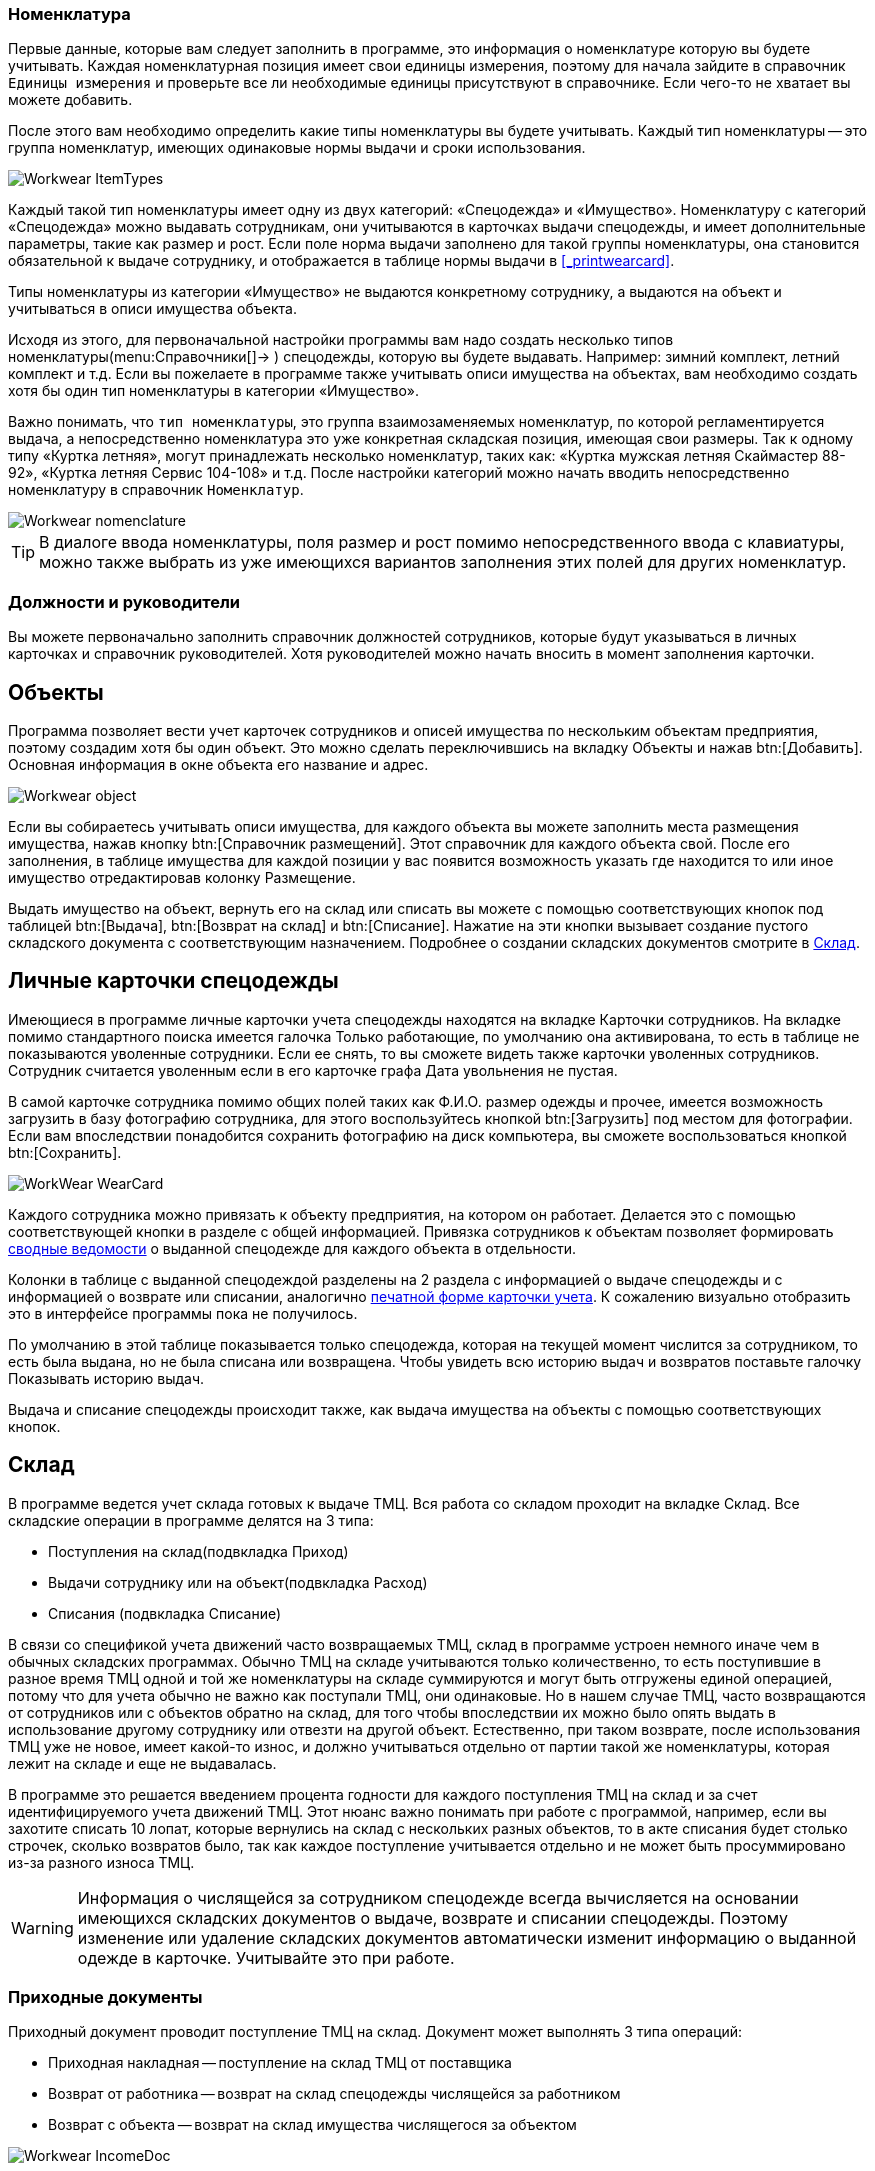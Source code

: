 

[[_nomenclature]]
=== Номенклатура

Первые данные, которые вам следует заполнить в программе, это информация о номенклатуре которую вы будете учитывать.
Каждая номенклатурная позиция имеет свои единицы измерения, поэтому для начала зайдите в справочник `Единицы измерения` и проверьте все ли необходимые единицы присутствуют в справочнике.
Если чего-то не хватает вы можете добавить.

После этого вам необходимо определить какие типы номенклатуры вы будете учитывать.
Каждый тип номенклатуры -- это группа номенклатур, имеющих одинаковые нормы выдачи и сроки использования.


image::Workwear_ItemTypes.png[]

Каждый такой тип номенклатуры имеет одну из двух категорий: «Спецодежда» и «Имущество». Номенклатуру с категорий «Спецодежда» можно выдавать сотрудникам, они учитываются в карточках выдачи спецодежды, и имеет дополнительные параметры, такие как размер и рост.
Если поле [label]#норма выдачи# заполнено для такой группы номенклатуры, она становится обязательной к выдаче сотруднику, и отображается в таблице нормы выдачи в <<_printwearcard>>.

Типы номенклатуры из категории «Имущество» не выдаются конкретному сотруднику, а выдаются на объект и учитываться в описи имущества объекта.

Исходя из этого, для первоначальной настройки программы вам надо создать несколько типов номенклатуры(menu:Справочники[]->
// <guimenuitem>Типы номенклатуры</guimenuitem>
) спецодежды, которую вы будете выдавать.
Например: зимний комплект, летний комплект и т.д.
Если вы пожелаете в программе также учитывать описи имущества на объектах, вам необходимо создать хотя бы один тип номенклатуры в категории «Имущество».

Важно понимать, что ``тип номенклатуры``, это группа взаимозаменяемых номенклатур, по которой регламентируется выдача, а непосредственно номенклатура это уже конкретная складская позиция, имеющая свои размеры.
Так к одному типу «Куртка летняя», могут принадлежать несколько номенклатур, таких как: «Куртка мужская летняя Скаймастер 88-92», «Куртка летняя Сервис 104-108» и т.д.
После настройки категорий можно начать вводить непосредственно номенклатуру в справочник ``Номенклатур``.


image::Workwear_nomenclature.png[]


[TIP]
====
В диалоге ввода номенклатуры, поля размер и рост помимо непосредственного ввода с клавиатуры, можно также выбрать из уже имеющихся вариантов заполнения этих полей для других номенклатур.
====

=== Должности и руководители

Вы можете первоначально заполнить справочник должностей сотрудников, которые будут указываться в личных карточках и справочник руководителей.
Хотя руководителей можно начать вносить в момент заполнения карточки.

== Объекты

Программа позволяет вести учет карточек сотрудников и описей имущества по нескольким объектам предприятия, поэтому создадим хотя бы один объект.
Это можно сделать переключившись на вкладку [label]#Объекты# и нажав btn:[Добавить].
Основная информация в окне объекта его название и адрес.


image::Workwear_object.png[]

Если вы собираетесь учитывать описи имущества, для каждого объекта вы можете заполнить места размещения имущества, нажав кнопку btn:[Справочник размещений].
Этот справочник для каждого объекта свой.
После его заполнения, в таблице имущества для каждой позиции у вас появится возможность указать где находится то или иное имущество отредактировав колонку [label]#Размещение#.

Выдать имущество на объект, вернуть его на склад или списать вы можете с помощью соответствующих кнопок под таблицей btn:[Выдача], btn:[Возврат на склад] и btn:[Списание].
Нажатие на эти кнопки вызывает создание пустого складского документа с соответствующим назначением.
Подробнее о создании складских документов смотрите в <<_stock>>.

== Личные карточки спецодежды

Имеющиеся в программе личные карточки учета спецодежды находятся на вкладке [label]#Карточки сотрудников#.
На вкладке помимо стандартного поиска имеется галочка [label]#Только работающие#, по умолчанию она активирована, то есть в таблице не показываются уволенные сотрудники.
Если ее снять, то вы сможете видеть также карточки уволенных сотрудников.
Сотрудник считается уволенным если в его карточке графа [label]#Дата увольнения# не пустая.

В самой карточке сотрудника помимо общих полей таких как Ф.И.О.
размер одежды и прочее, имеется возможность загрузить в базу фотографию сотрудника, для этого воспользуйтесь кнопкой btn:[Загрузить] под местом для фотографии.
Если вам впоследствии понадобится сохранить фотографию на диск компьютера, вы сможете воспользоваться кнопкой btn:[Сохранить].


image::WorkWear_WearCard.png[]

Каждого сотрудника можно привязать к объекту предприятия, на котором он работает.
Делается это с помощью соответствующей кнопки в разделе с общей информацией.
Привязка сотрудников к объектам позволяет формировать <<_reportsummarystatement,сводные ведомости>> о выданной спецодежде для каждого объекта в отдельности.

Колонки в таблице с выданной спецодеждой разделены на 2 раздела с информацией о выдаче спецодежды и с информацией о возврате или списании, аналогично <<_printwearcard,печатной форме карточки учета>>.
К сожалению визуально отобразить это в интерфейсе программы пока не получилось.

По умолчанию в этой таблице показывается только спецодежда, которая на текущей момент числится за сотрудником, то есть была выдана, но не была списана или возвращена.
Чтобы увидеть всю историю выдач и возвратов поставьте галочку [label]#Показывать историю выдач#.

Выдача и списание спецодежды происходит также, как выдача имущества на объекты с помощью соответствующих кнопок.

[[_stock]]
== Склад

В программе ведется учет склада готовых к выдаче ТМЦ.
Вся работа со складом проходит на вкладке [label]#Склад#.
Все складские операции в программе делятся на 3 типа:

* Поступления на склад(подвкладка [label]#Приход#)
* Выдачи сотруднику или на объект(подвкладка [label]#Расход#)
* Списания (подвкладка [label]#Списание#)

В связи со спецификой учета движений часто возвращаемых ТМЦ, склад в программе устроен немного иначе чем в обычных складских программах.
Обычно ТМЦ на складе учитываются только количественно, то есть поступившие в разное время ТМЦ одной и той же номенклатуры на складе суммируются и могут быть отгружены единой операцией, потому что для учета обычно не важно как поступали ТМЦ, они одинаковые.
Но в нашем случае ТМЦ, часто возвращаются от сотрудников или с объектов обратно на склад, для того чтобы впоследствии их можно было опять выдать в использование другому сотруднику или отвезти на другой объект.
Естественно, при таком возврате, после использования ТМЦ уже не новое, имеет какой-то износ, и должно учитываться отдельно от партии такой же номенклатуры, которая лежит на складе и еще не выдавалась. 

В программе это решается введением процента годности для каждого поступления ТМЦ на склад и за счет идентифицируемого учета движений ТМЦ.
Этот нюанс важно понимать при работе с программой, например, если вы захотите списать 10 лопат, которые вернулись на склад с нескольких разных объектов, то в акте списания будет столько строчек, сколько возвратов было, так как каждое поступление учитывается отдельно и не может быть просуммировано из-за разного износа ТМЦ.

[WARNING]
====
Информация о числящейся за сотрудником спецодежде всегда вычисляется на основании имеющихся складских документов о выдаче, возврате и списании спецодежды.
Поэтому изменение или удаление складских документов автоматически изменит информацию о выданной одежде в карточке.
Учитывайте это при работе.
====

=== Приходные документы

Приходный документ проводит поступление ТМЦ на склад.
Документ может выполнять 3 типа операций: 

* Приходная накладная -- поступление на склад ТМЦ от поставщика
* Возврат от работника -- возврат на склад спецодежды числящейся за работником
* Возврат с объекта -- возврат на склад имущества числящегося за объектом



image::Workwear_IncomeDoc.png[]

При добавлении в документ возврата программа автоматически рассчитывает износ возвращаемой вещи исходя из нормативного срока эксплуатации\носки указанного в <<_nomenclature,типе номенклатуры>>, даты выдачи и процентов годности выданной вещи.


image::Workwear_AddToIncomeDoc.png[]


=== Расходные документы

Расходный документ проводит выдачу ТМЦ со склада, работнику или на объект.
Программа позволяет выдать только имеющиеся на складе ТМЦ.
При добавлении новой позиции в документ программа автоматически подставляет количество выдаваемых вещей исходя из <<_nomenclature,нормы выдачи>> для добавляемой номенклатуры.


image::Workwear_ExpenseDoc.png[]


=== Акты списания

Документ списания списывает ТМЦ с учета.
ТМЦ можно списывать со склада, сразу с работника не возвращая ТМЦ на склад и с объекта.
Акт списания в программе не разделяется на несколько типов как происходит с приходными и расходными документами, акт общий для всех типов списаний.
Более того в одном акте могут списываться ТМЦ из разных мест.


image::Workwear_WriteOffDoc.png[]

Обратите внимание что списание ТМЦ в программе является конечным пунктом жизни учитываемой ТМЦ, то есть любое ТМЦ в конечном итоге должно быть списано.
ТМЦ не списывается автоматически после того как время ее носки\эксплуатации подошло к концу, оно будет числится за работником\объектом даже в том случае если процент годности дойдет до нуля.
Чтобы закончить отслеживать конкретное ТМЦ его нужно списать.

== Отчеты

В программе есть возможность формирования нескольких отчетов.

[[_reportsummarystatement]]
=== Сводная ведомость

Сводная ведомость по объекту доступна через меню menu:Ведомости[] -> 
// <guimenuitem>Сводная ведомость</guimenuitem>
$$.$$
Она позволяет получить общую информацию о всей выданной спецодежде по каждому объекту.


image::Workwear_PrintWearStatement.png[]


=== Складская ведомость

Складская ведомость позволяет распечатать всю информацию о имеющихся на складе запасах.


image::Workwear_PrintStockAllWear.png[]


=== Список по размерам

Этот отчет позволяет распечатать список всех сотрудников предприятия сгруппированных по размерам одежды и росту.
Он может пригодится для заказа спецодежды у поставщиков.


image::Workwear_PrintListBySize.png[]
